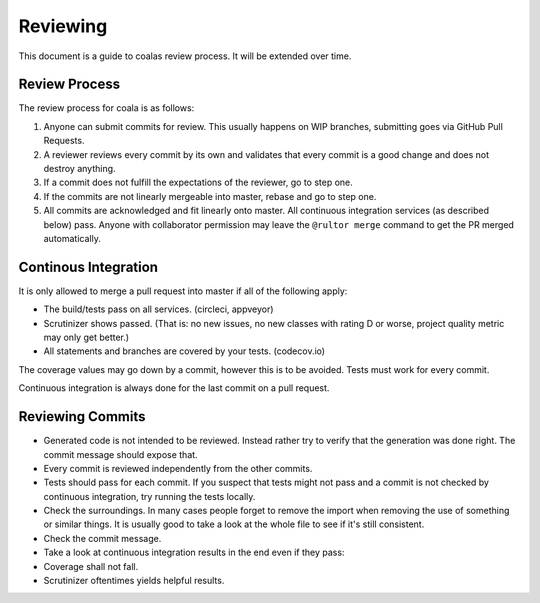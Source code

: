 Reviewing
=========

This document is a guide to coalas review process. It will be extended
over time.

Review Process
--------------

The review process for coala is as follows:

1. Anyone can submit commits for review. This usually happens on WIP
   branches, submitting goes via GitHub Pull Requests.
2. A reviewer reviews every commit by its own and validates that every
   commit is a good change and does not destroy anything.
3. If a commit does not fulfill the expectations of the reviewer, go to
   step one.
4. If the commits are not linearly mergeable into master, rebase and go
   to step one.
5. All commits are acknowledged and fit linearly onto master. All
   continuous integration services (as described below) pass. Anyone
   with collaborator permission may leave the ``@rultor merge`` command
   to get the PR merged automatically.

Continous Integration
---------------------

It is only allowed to merge a pull request into master if all of the
following apply:

-  The build/tests pass on all services. (circleci, appveyor)
-  Scrutinizer shows passed. (That is: no new issues, no new classes
   with rating D or worse, project quality metric may only get better.)
-  All statements and branches are covered by your tests. (codecov.io)

The coverage values may go down by a commit, however this is to be
avoided. Tests must work for every commit.

Continuous integration is always done for the last commit on a pull
request.

Reviewing Commits
-----------------

-  Generated code is not intended to be reviewed. Instead rather try to
   verify that the generation was done right. The commit message should
   expose that.
-  Every commit is reviewed independently from the other commits.
-  Tests should pass for each commit. If you suspect that tests might
   not pass and a commit is not checked by continuous integration, try
   running the tests locally.
-  Check the surroundings. In many cases people forget to remove the
   import when removing the use of something or similar things. It is
   usually good to take a look at the whole file to see if it's still
   consistent.
-  Check the commit message.
-  Take a look at continuous integration results in the end even if they
   pass:
-  Coverage shall not fall.
-  Scrutinizer oftentimes yields helpful results.

